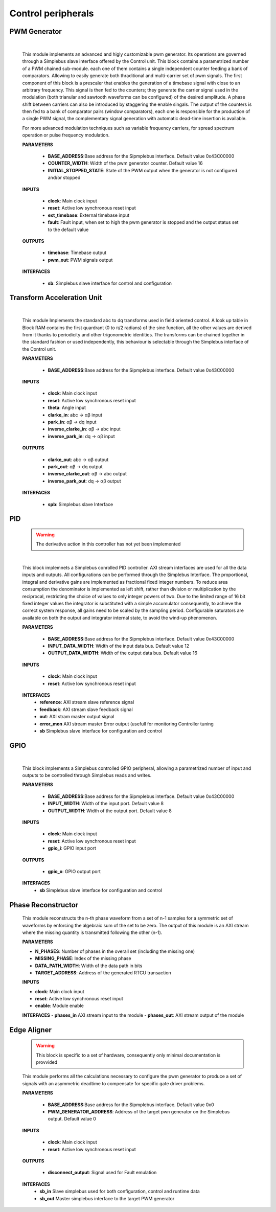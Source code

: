 ====================
Control peripherals
====================


--------------
PWM Generator
--------------

    .. image:: ../assets/PwmGenerator.svg

    |

    This module implements an advanced and higly customizable pwm generator. Its operations are governed through a
    Simplebus slave interface offered by the Control unit. This block contains a parametrized number of a PWM chained
    sub-module. each one of them contains a single independent counter feeding a bank of comparators. Allowing to easily
    generate both thraditional and multi-carrier set of pwm signals. The first component of this block is a prescaler that enables
    the generation of a timebase signal with close to an arbitrary frequency. This signal is then fed to the counters; they generate
    the carrier signal used in the modulation (both trianular and sawtooth waveforms can be configured) of the desired amplitude.
    A phase shift between carriers can also be introduced by staggering the enable singals. The output of the counters is
    then fed to a bank of comparator pairs  (window comparators), each one is responsible for the production of a single PWM
    signal, the complementary signal generation with automatic dead-time insertion is available.

    For more advanced modulation techniques such as variable frequency carriers, for spread spectrum operation or pulse frequency modulation.


    **PARAMETERS**

        - **BASE_ADDRESS**:Base address for the Sipmplebus interface. Default value 0x43C00000
        - **COUNTER_WIDTH**: Width of the pwm generator counter. Default value 16
        - **INITIAL_STOPPED_STATE**: State of the PWM output when the generator is not configured and/or stopped

    **INPUTS**

        - **clock**: Main clock input
        - **reset**: Active low synchronous reset input
        - **ext_timebase**: External timebase input
        - **fault**: Fault input, when set to high the pwm generator is stopped and the output status set to the default value
  
    **OUTPUTS**

        - **timebase**: Timebase output
        - **pwm_out**: PWM signals output

    **INTERFACES**

        - **sb**: Simplebus slave interface for control and configuration

    .. toctree::
        :maxdepth: 1

        register_maps/controls/pwm_gen_regmap



----------------------------
Transform Acceleration Unit
----------------------------

    .. image:: ../assets/TAU.svg

    |

    This module Implements the standard abc to dq transforms used in field oriented control. A look up table in Block RAM
    contains the first quardrant (0 to π/2 radians) of the sine function, all the other values are derived from it thanks
    to periodicity and other trigonometric identities. The transforms can be chained together in the standard fashion or
    used independently, this behaviour is selectable through the Simplebus interface of the Control unit.

    **PARAMETERS**

        - **BASE_ADDRESS**:Base address for the Sipmplebus interface. Default value 0x43C00000

    **INPUTS**

        - **clock**: Main clock input
        - **reset**: Active low synchronous reset input
        - **theta**: Angle input
        - **clarke_in**: abc -> αβ input
        - **park_in**: αβ -> dq input
        - **inverse_clarke_in**: αβ -> abc input
        - **inverse_park_in**: dq -> αβ input

    **OUTPUTS**

        - **clarke_out**: abc -> αβ output
        - **park_out**: αβ -> dq output
        - **inverse_clarke_out**: αβ -> abc output
        - **inverse_park_out**: dq -> αβ output

    **INTERFACES**

        - **spb**: Simplebus slave Interface

    .. toctree::
        :maxdepth: 1

        register_maps/controls/tau_regmap


----
PID
----

    .. warning:: The derivative action in this controller has not yet been implemented

    .. image:: ../assets/PID.svg

    |

    This block implemnets a Simplebus conrolled PID controller. AXI stream interfaces are used for all
    the data inputs and outputs. All configurations can be performed through the Simplebus Interface.
    The proportional, integral and derivative gains are implemented as fractional fixed integer numbers.
    To reduce area consumption the denominator is implemented as left shift, rather than division or multiplication 
    by the reciprocal, restricting the choice of values to only integer powers of two.
    Due to the limited range of 16 bit fixed integer values the integrator is substituted with a simple accumulator consequently,
    to achieve the correct system response, all gains need to be scaled by the sampling period.
    Configurable saturators are available on both the output and integrator internal state, to avoid the wind-up phenomenon.

    **PARAMETERS**

        - **BASE_ADDRESS**:Base address for the Sipmplebus interface. Default value 0x43C00000
        - **INPUT_DATA_WIDTH**: Width of the input data bus. Default value 12
        - **OUTPUT_DATA_WIDTH**: Width of the output data bus. Default value 16

    **INPUTS**

        - **clock**: Main clock input
        - **reset**: Active low synchronous reset input
    
    **INTERFACES**
        - **reference**: AXI stream slave reference signal
        - **feedback**: AXI stream slave feedback signal
        - **out**: AXI stram master output signal
        - **error_mon** AXI stream master Error output (usefull for monitoring Controller tuning
        - **sb** Simplebus slave interface for configuration and control
        
    .. toctree::
        :maxdepth: 1

        register_maps/controls/pid_regmap




-----
GPIO
-----

    .. image:: ../assets/GPIO.svg

    |

    This block implements a Simplebus controlled GPIO peripheral, allowing a parametrized number of input and outputs to be controlled
    through Simplebus reads and writes.

    **PARAMETERS**

        - **BASE_ADDRESS**:Base address for the Sipmplebus interface. Default value 0x43C00000
        - **INPUT_WIDTH**: Width of the input port. Default value 8
        - **OUTPUT_WIDTH**: Width of the output port. Default value 8

    **INPUTS**

        - **clock**: Main clock input
        - **reset**: Active low synchronous reset input
        - **gpio_i**: GPIO input port

    **OUTPUTS**

        - **gpio_o**: GPIO output port

    **INTERFACES**
        - **sb** Simplebus slave interface for configuration and control

    .. toctree::
        :maxdepth: 1

        register_maps/controls/gpio_regmap


--------------------
Phase Reconstructor
--------------------

    This module reconstructs the n-th phase waveform from a set of n-1 samples for a symmetric set of waveforms by enforcing the algebraic
    sum of the set to be zero. The output of this module is an AXI stream where the missing quantity is transmitted following the other (n-1).

    **PARAMETERS**
    
    - **N_PHASES**: Number of phases in the overall set (including the missing one)
    - **MISSING_PHASE**: Index of the missing phase 
    - **DATA_PATH_WIDTH**: Width of the data path in bits
    - **TARGET_ADDRESS**: Address of the generated RTCU transaction

    **INPUTS**

    - **clock**: Main clock input
    - **reset**: Active low synchronous reset input
    - **enable**: Module enable

    **INTERFACES**
    - **phases_in** AXI stream input to the module
    - **phases_out**: AXI stream output of the module




--------------------
Edge Aligner
--------------------

    .. warning:: This block is specific to a set of hardware, consequently only minimal documentation is provvided

    This module performs all the calculations necessary to configure the pwm generator to produce a set of signals with 
    an asymmetric deadtime to compensate for specific gate driver problems.

    **PARAMETERS**

        - **BASE_ADDRESS**:Base address for the Sipmplebus interface. Default value 0x0
        - **PWM_GENERATOR_ADDRESS**: Address of the target pwn generator on the Simplebus output. Default value 0

    **INPUTS**

        - **clock**: Main clock input
        - **reset**: Active low synchronous reset input

    **OUTPUTS**

        - **disconnect_output**: Signal used for Fault emulation

    **INTERFACES**
        - **sb_in** Slave simplebus used for both configuration, control and runtime data
        - **sb_out** Master simplebus interface to the target PWM generator

    .. toctree::
        :maxdepth: 1

        register_maps/controls/edge_aligner_regmap